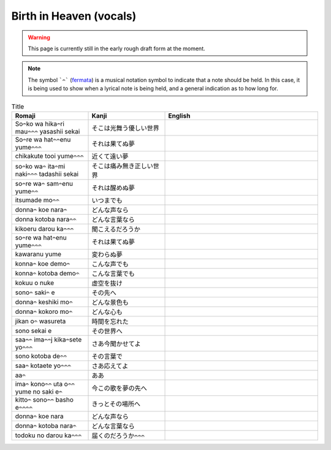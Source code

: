 ===========================
Birth in Heaven (vocals)
===========================

.. WARNING:: 
   This page is currently still in the early rough draft form at the moment.

.. NOTE:: 
    | The symbol ```𝄐``` (`fermata <https://en.wikipedia.org/wiki/Fermata>`_) is a musical notation symbol to indicate that a note should be held. In this case, it is being used to show when a lyrical note is being held, and a general indication as to how long for.

.. list-table:: Title
   :widths: 25 25 50
   :header-rows: 1

   * - Romaji
     - Kanji
     - English
   * - So𝄐ko wa hika𝄐ri mau𝄐𝄐𝄐 yasashii sekai 
     - そこは光舞う優しい世界 
     - 
   * - So𝄐re wa hat𝄐𝄐enu yume𝄐𝄐𝄐 
     - それは果てぬ夢
     - 
   * - chikakute tooi yume𝄐𝄐𝄐 
     - 近くて遠い夢
     - 
   * - so𝄐ko wa𝄐 ita𝄐mi naki𝄐𝄐𝄐 tadashii sekai
     - そこは痛み無き正しい世界
     - 
   * - so𝄐re wa𝄐 sam𝄐enu yume𝄐𝄐
     - それは醒めぬ夢 
     - 
   * - itsumade mo𝄐𝄐
     - いつまでも
     - 
   * - donna𝄐 koe nara𝄐
     - どんな声なら
     - 
   * - donna kotoba nara𝄐𝄐 
     - どんな言葉なら
     - 
   * - kikoeru darou ka𝄐𝄐𝄐
     - 聞こえるだろうか
     - 
   * - so𝄐re wa hat𝄐enu yume𝄐𝄐𝄐 
     - それは果てぬ夢 
     - 
   * - kawaranu yume 
     - 変わらぬ夢 
     - 
   * - konna𝄐 koe demo𝄐  
     - こんな声でも
     - 
   * - konna𝄐 kotoba demo𝄐 
     - こんな言葉でも 
     - 
   * - kokuu o nuke 
     - 虚空を抜け
     - 
   * - sono𝄐 saki𝄐 e 
     - その先へ 
     - 
   * - donna𝄐 keshiki mo𝄐 
     - どんな景色も 
     - 
   * - donna𝄐 kokoro mo𝄐
     - どんな心も 
     - 
   * - jikan o𝄐 wasureta 
     - 時間を忘れた
     - 
   * - sono sekai e 
     - その世界へ 
     - 
   * - saa𝄐𝄐 ima𝄐𝄐j kika𝄐sete yo𝄐𝄐𝄐
     - さあ今聞かせてよ 
     - 
   * - sono kotoba de𝄐𝄐
     - その言葉で 
     - 
   * - saa𝄐 kotaete yo𝄐𝄐𝄐
     - さあ応えてよ
     - 
   * - aa𝄐
     - ああ 
     - 
   * - ima𝄐 kono𝄐𝄐 uta o𝄐𝄐 yume no saki e𝄐 
     - 今この歌を夢の先へ 
     - 
   * - kitto𝄐 sono𝄐𝄐 basho e𝄐𝄐𝄐𝄐
     - きっとその場所へ  
     - 
   * - donna𝄐 koe nara 
     - どんな声なら 
     - 
   * - donna𝄐 kotoba nara𝄐
     - どんな言葉なら
     - 
   * - todoku no darou ka𝄐𝄐𝄐
     - 届くのだろうか𝄐𝄐𝄐
     - 

